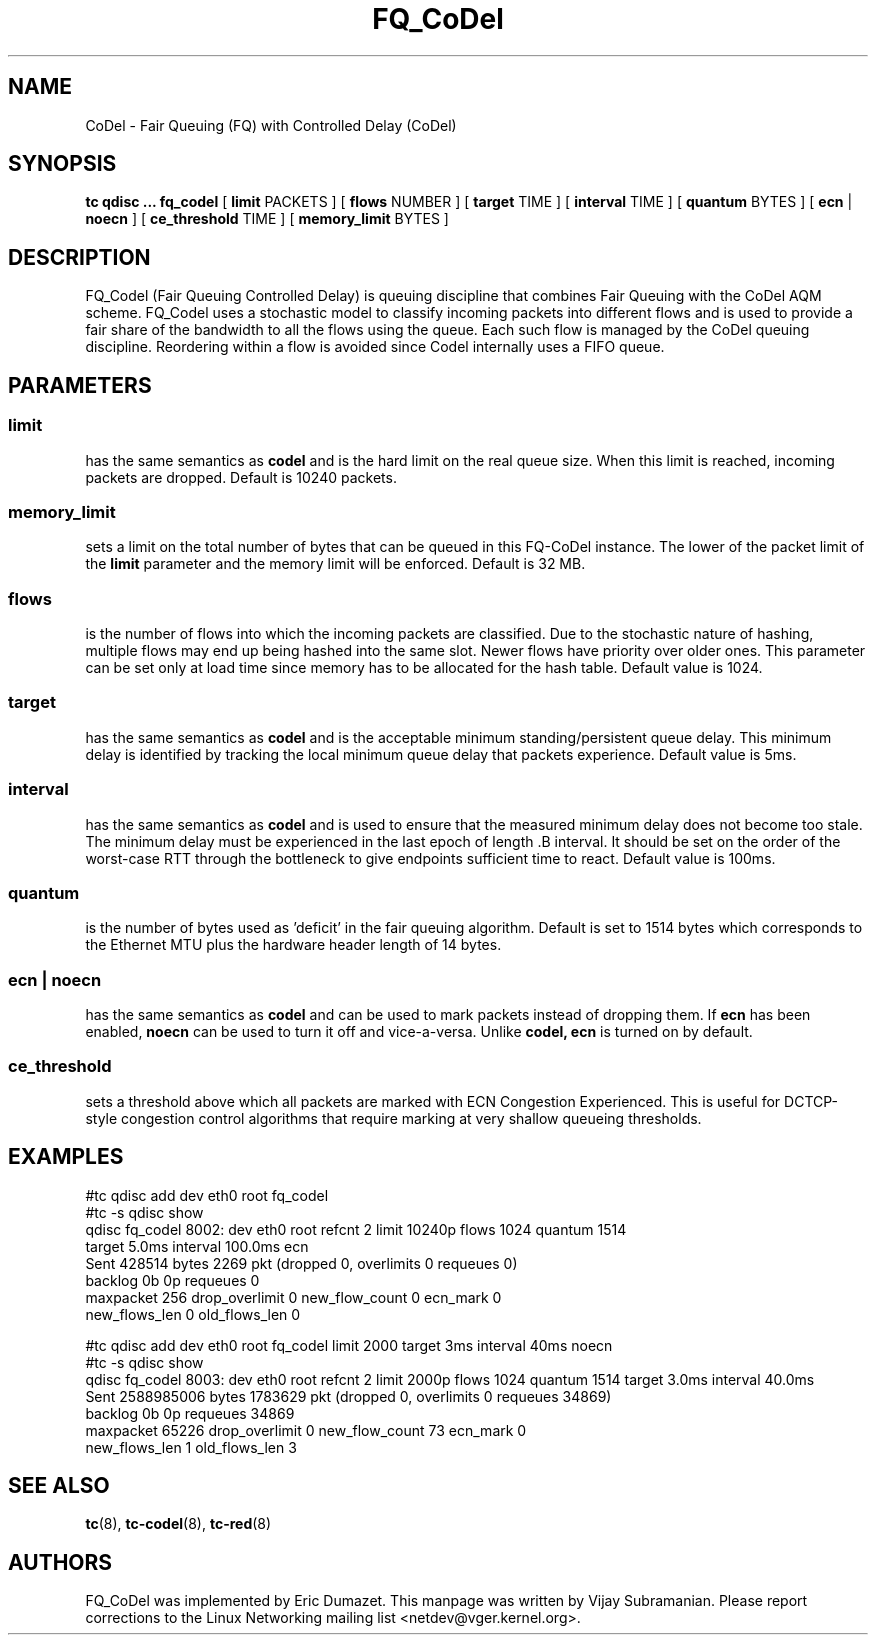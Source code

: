 .TH FQ_CoDel 8 "4 June 2012" "iproute2" "Linux"
.SH NAME
CoDel \- Fair Queuing (FQ) with Controlled Delay (CoDel)
.SH SYNOPSIS
.B tc qdisc ... fq_codel
[
.B limit
PACKETS ] [
.B flows
NUMBER ] [
.B target
TIME ] [
.B interval
TIME ] [
.B quantum
BYTES ] [
.B ecn
|
.B noecn
] [
.B ce_threshold
TIME ] [
.B memory_limit
BYTES ]

.SH DESCRIPTION
FQ_Codel (Fair Queuing Controlled Delay) is queuing discipline that combines Fair
Queuing with the CoDel AQM scheme. FQ_Codel uses a stochastic model to classify
incoming packets into different flows and is used to provide a fair share of the
bandwidth to all the flows using the queue. Each such flow is managed by the
CoDel queuing discipline. Reordering within a flow is avoided since Codel
internally uses a FIFO queue.

.SH PARAMETERS
.SS limit
has the same semantics as
.B codel
and is the hard limit on the real queue size.
When this limit is reached, incoming packets are dropped. Default is 10240
packets.

.SS memory_limit
sets a limit on the total number of bytes that can be queued in this FQ-CoDel
instance. The lower of the packet limit of the
.B limit
parameter and the memory limit will be enforced. Default is 32 MB.


.SS flows
is the number of flows into which the incoming packets are classified. Due to
the stochastic nature of hashing, multiple flows may end up being hashed into
the same slot. Newer flows have priority over older ones. This parameter can be
set only at load time since memory has to be allocated for the hash table.
Default value is 1024.

.SS target
has the same semantics as
.B codel
and is the acceptable minimum
standing/persistent queue delay. This minimum delay is identified by tracking
the local minimum queue delay that packets experience. Default value is 5ms.

.SS interval
has the same semantics as
.B codel
and is used to ensure that the measured minimum delay does not become too stale.
The minimum delay must be experienced in the last epoch of length .B interval.
It should be set on the order of the worst-case RTT through the bottleneck to
give endpoints sufficient time to react. Default value is 100ms.

.SS quantum
is the number of bytes used as 'deficit' in the fair queuing algorithm. Default
is set to 1514 bytes which corresponds to the Ethernet MTU plus the hardware
header length of 14 bytes.

.SS ecn | noecn
has the same semantics as
.B codel
and can be used to mark packets instead of dropping them. If
.B ecn
has been enabled,
.B noecn
can be used to turn it off and vice-a-versa. Unlike
.B codel, ecn
is turned on by default.

.SS ce_threshold
sets a threshold above which all packets are marked with ECN Congestion
Experienced. This is useful for DCTCP-style congestion control algorithms that
require marking at very shallow queueing thresholds.

.SH EXAMPLES
#tc qdisc add   dev eth0 root fq_codel
.br
#tc -s qdisc show
.br
qdisc fq_codel 8002: dev eth0 root refcnt 2 limit 10240p flows 1024 quantum 1514
 target 5.0ms interval 100.0ms ecn
   Sent 428514 bytes 2269 pkt (dropped 0, overlimits 0 requeues 0)
   backlog 0b 0p requeues 0
    maxpacket 256 drop_overlimit 0 new_flow_count 0 ecn_mark 0
    new_flows_len 0 old_flows_len 0

#tc qdisc add dev eth0 root fq_codel limit 2000 target 3ms interval 40ms noecn
.br
#tc -s qdisc show
.br
qdisc fq_codel 8003: dev eth0 root refcnt 2 limit 2000p flows 1024 quantum 1514
target 3.0ms interval 40.0ms
 Sent 2588985006 bytes 1783629 pkt (dropped 0, overlimits 0 requeues 34869)
 backlog 0b 0p requeues 34869
  maxpacket 65226 drop_overlimit 0 new_flow_count 73 ecn_mark 0
  new_flows_len 1 old_flows_len 3


.SH SEE ALSO
.BR tc (8),
.BR tc-codel (8),
.BR tc-red (8)

.SH AUTHORS
FQ_CoDel was implemented by Eric Dumazet. This manpage was written
by Vijay Subramanian. Please report corrections to the Linux Networking
mailing list <netdev@vger.kernel.org>.
